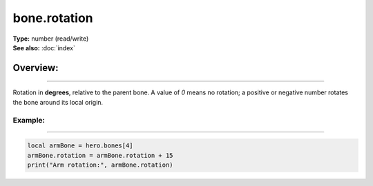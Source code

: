 ===================================
bone.rotation
===================================

| **Type:** number (read/write)
| **See also:** :doc:`index`

Overview:
.........
--------

Rotation in **degrees**, relative to the parent bone. A value of `0` means no rotation; a
positive or negative number rotates the bone around its local origin.

Example:
--------
--------

.. code-block:: lua

   local armBone = hero.bones[4]
   armBone.rotation = armBone.rotation + 15
   print("Arm rotation:", armBone.rotation)